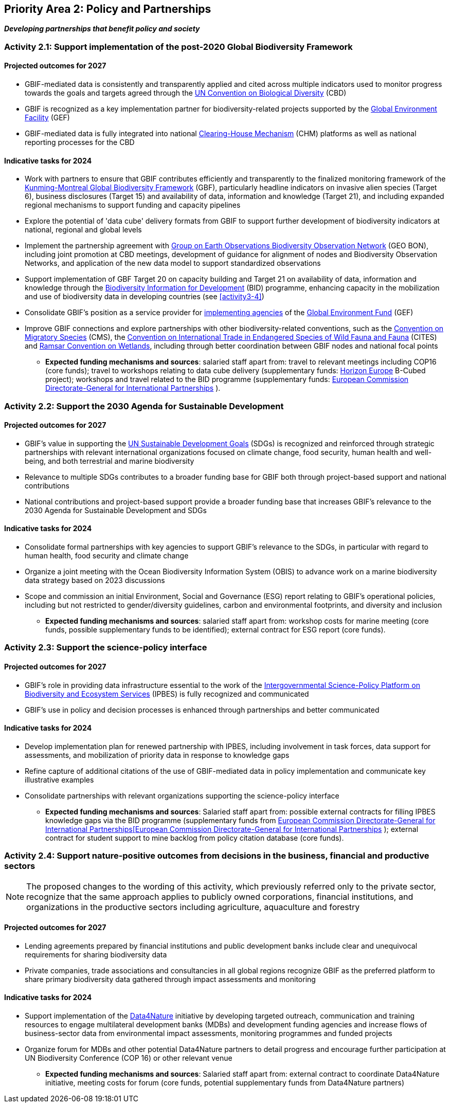 [[priority2]]
== Priority Area 2: Policy and Partnerships

*_Developing partnerships that benefit policy and society_*

[[activity2-1]]
=== Activity 2.1: Support implementation of the post-2020 Global Biodiversity Framework

==== Projected outcomes for 2027

*	GBIF-mediated data is consistently and transparently applied and cited across multiple indicators used to monitor progress towards the goals and targets agreed through the https://www.cbd.int/[UN Convention on Biological Diversity^] (CBD)
*	GBIF is recognized as a key implementation partner for biodiversity-related projects supported by the https://www.thegef.org/[Global Environment Facility^] (GEF)
*	GBIF-mediated data is fully integrated into national https://www.cbd.int/chm/[Clearing-House Mechanism^] (CHM) platforms as well as national reporting processes for the CBD

==== Indicative tasks for 2024

* Work with partners to ensure that GBIF contributes efficiently and transparently to the finalized monitoring framework of the https://www.cbd.int/doc/decisions/cop-15/cop-15-dec-04-en.pdf[Kunming-Montreal Global Biodiversity Framework^] (GBF), particularly headline indicators on invasive alien species (Target 6), business disclosures (Target 15) and availability of data, information and knowledge (Target 21), and including expanded regional mechanisms to support funding and capacity pipelines
*	Explore the potential of 'data cube' delivery formats from GBIF to support further development of biodiversity indicators at national, regional and global levels
*	Implement the partnership agreement with https://www.geobon.org/[Group on Earth Observations Biodiversity Observation Network^] (GEO BON), including joint promotion at CBD meetings, development of guidance for alignment of nodes and Biodiversity Observation Networks, and application of the new data model to support standardized observations
*	Support implementation of GBF Target 20 on capacity building and Target 21 on availability of data, information and knowledge through the https://www.gbif.org/bid[Biodiversity Information for Development^] (BID) programme, enhancing capacity in the mobilization and use of biodiversity data in developing countries (see <<activity3-4>>)
*	Consolidate GBIF’s position as a service provider for https://www.thegef.org/partners/gef-agencies[implementing agencies^] of the https://www.thegef.org/[Global Environment Fund^] (GEF)
*	Improve GBIF connections and explore partnerships with other biodiversity-related conventions, such as the https://www.cms.int/[Convention on Migratory Species^] (CMS), the https://cites.org/[Convention on International Trade in Endangered Species of Wild Fauna and Fauna^] (CITES) and https://www.ramsar.org/[Ramsar Convention on Wetlands^], including through better coordination between GBIF nodes and national focal points

*** *Expected funding mechanisms and sources*: salaried staff apart from: travel to relevant meetings including COP16 (core funds); travel to workshops relating to data cube delivery (supplementary funds: https://research-and-innovation.ec.europa.eu/funding/funding-opportunities/funding-programmes-and-open-calls/horizon-europe_en[Horizon Europe^] B-Cubed project); workshops and travel related to the BID programme (supplementary funds: https://international-partnerships.ec.europa.eu/index_en[European Commission Directorate-General for International Partnerships^] ).

[[activity2-2]]
=== Activity 2.2: Support the 2030 Agenda for Sustainable Development

==== Projected outcomes for 2027

* GBIF’s value in supporting the https://www.un.org/sustainabledevelopment/[UN Sustainable Development Goals^] (SDGs) is recognized and reinforced through strategic partnerships with relevant international organizations focused on climate change, food security, human health and well-being, and both terrestrial and marine biodiversity
* Relevance to multiple SDGs contributes to a broader funding base for GBIF both through project-based support and national contributions
* National contributions and project-based support provide a broader funding base that increases GBIF’s relevance to the 2030 Agenda for Sustainable Development and SDGs

==== Indicative tasks for 2024

* Consolidate formal partnerships with key agencies to support GBIF’s relevance to the SDGs, in particular with regard to human health, food security and climate change
* Organize a joint meeting with the Ocean Biodiversity Information System (OBIS) to advance work on a marine biodiversity data strategy based on 2023 discussions
* Scope and commission an initial Environment, Social and Governance (ESG) report relating to GBIF’s operational policies, including but not restricted to gender/diversity guidelines, carbon and environmental footprints, and diversity and inclusion

*** *Expected funding mechanisms and sources*: salaried staff apart from: workshop costs for marine meeting (core funds, possible supplementary funds to be identified); external contract for ESG report (core funds).  

[[activity2-3]]
=== Activity 2.3: Support the science-policy interface

==== Projected outcomes for 2027

* GBIF’s role in providing data infrastructure essential to the work of the https://ipbes.net/[Intergovernmental Science-Policy Platform on Biodiversity and Ecosystem Services^] (IPBES) is fully recognized and communicated
* GBIF’s use in policy and decision processes is enhanced through partnerships and better communicated

==== Indicative tasks for 2024

- Develop implementation plan for renewed partnership with IPBES, including involvement in task forces, data support for assessments, and mobilization of priority data in response to knowledge gaps
- Refine capture of additional citations of the use of GBIF-mediated data in policy implementation and communicate key illustrative examples
- Consolidate partnerships with relevant organizations supporting the science-policy interface

*** *Expected funding mechanisms and sources*: Salaried staff apart from: possible external contracts for filling IPBES knowledge gaps via the BID programme (supplementary funds from https://international-partnerships.ec.europa.eu/index_en[European Commission Directorate-General for International Partnerships[European Commission Directorate-General for International Partnerships^] ); external contract for student support to mine backlog from policy citation database (core funds). 

[[activity2-4]]
=== Activity 2.4: Support nature-positive outcomes from decisions in the business, financial and productive sectors

NOTE: The proposed changes to the wording of this activity, which previously referred only to the private sector, recognize that the same approach applies to publicly owned corporations, financial institutions, and organizations in the productive sectors including agriculture, aquaculture and forestry

==== Projected outcomes for 2027

* Lending agreements prepared by financial institutions and public development banks include clear and unequivocal requirements for sharing biodiversity data
* Private companies, trade associations and consultancies in all global regions recognize GBIF as the preferred platform to share primary biodiversity data gathered through impact assessments and monitoring

==== Indicative tasks for 2024

* Support implementation of the https://www.gbif.org/data4nature[Data4Nature^] initiative by developing targeted outreach, communication and training resources to engage multilateral development banks (MDBs) and development funding agencies and increase flows of business-sector data from environmental impact assessments, monitoring programmes and funded projects
* Organize forum for MDBs and other potential Data4Nature partners to detail progress and encourage further participation at UN Biodiversity Conference (COP 16) or other relevant venue

*** *Expected funding mechanisms and sources*: Salaried staff apart from: external contract to coordinate Data4Nature initiative, meeting costs for forum (core funds, potential supplementary funds from Data4Nature partners)

